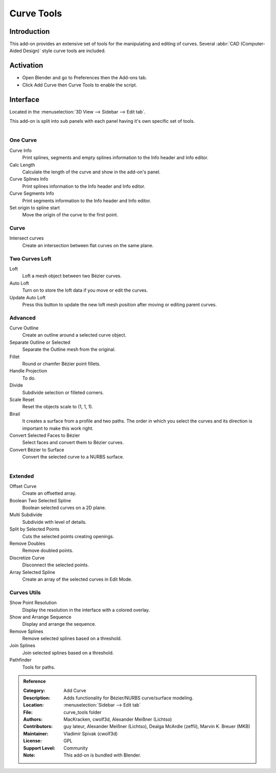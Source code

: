 
***********
Curve Tools
***********

Introduction
============

This add-on provides an extensive set of tools for the manipulating
and editing of curves. Several :abbr:`CAD (Computer-Aided Design)` style curve tools are included.


Activation
==========

- Open Blender and go to Preferences then the Add-ons tab.
- Click Add Curve then Curve Tools to enable the script.


Interface
=========

Located in the :menuselection:`3D View --> Sidebar --> Edit tab`.

This add-on is split into sub panels with each panel having it's own specific set of tools.

.. figure:: /images/addons_add_curve_curve_tools_ui.jpg
   :align: right
   :figwidth: 220px


One Curve
---------

Curve Info
   Print splines, segments and empty splines information to the Info header and Info editor.
Calc Length
   Calculate the length of the curve and show in the add-on's panel.
Curve Splines Info
   Print splines information to the Info header and Info editor.
Curve Segments Info
   Print segments information to the Info header and Info editor.
Set origin to spline start
   Move the origin of the curve to the first point.


Curve
-----

Intersect curves
   Create an intersection between flat curves on the same plane.


Two Curves Loft
---------------

Loft
   Loft a mesh object between two Bézier curves.
Auto Loft
   Turn on to store the loft data if you move or edit the curves.
Update Auto Loft
   Press this button to update the new loft mesh position after moving or editing parent curves.


Advanced
--------

Curve Outline
   Create an outline around a selected curve object.
Separate Outline or Selected
   Separate the Outline mesh from the original.
Fillet
   Round or chamfer Bézier point fillets.
Handle Projection
   To do.
Divide
   Subdivide selection or filleted corners.
Scale Reset
   Reset the objects scale to (1, 1, 1).
Birail
   It creates a surface from a profile and two paths.
   The order in which you select the curves and its direction is important to make this work right.
Convert Selected Faces to Bézier
   Select faces and convert them to Bézier curves.
Convert Bézier to Surface
   Convert the selected curve to a NURBS surface.

.. figure:: /images/addons_add_curve_curve_tools_utils.jpg
   :align: right
   :figwidth: 220px


Extended
--------

Offset Curve
   Create an offsetted array.
Boolean Two Selected Spline
   Boolean selected curves on a 2D plane.
Multi Subdivide
   Subdivide with level of details.
Split by Selected Points
   Cuts the selected points creating openings.
Remove Doubles
   Remove doubled points.
Discretize Curve
   Disconnect the selected points.
Array Selected Spline
   Create an array of the selected curves in Edit Mode.


Curves Utils
------------

Show Point Resolution
   Display the resolution in the interface with a colored overlay.
Show and Arrange Sequence
   Display and arrange the sequence.
Remove Splines
   Remove selected splines based on a threshold.
Join Splines
   Join selected splines based on a threshold.
Pathfinder
   Tools for paths.


.. admonition:: Reference
   :class: refbox

   :Category:  Add Curve
   :Description: Adds functionality for Bézier/NURBS curve/surface modeling.
   :Location: :menuselection:`Sidebar --> Edit tab`
   :File: curve_tools folder
   :Authors: MacKracken, cwolf3d, Alexander Meißner (Lichtso)
   :Contributors: guy lateur, Alexander Meißner (Lichtso), Dealga McArdle (zeffii), Marvin K. Breuer (MKB)
   :Maintainer: Vladimir Spivak (cwolf3d)
   :License: GPL
   :Support Level: Community
   :Note: This add-on is bundled with Blender.
